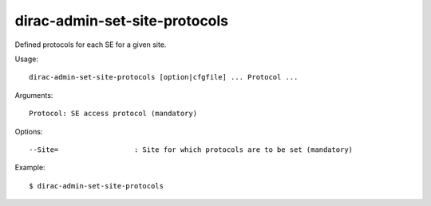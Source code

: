 ==============================
dirac-admin-set-site-protocols
==============================

Defined protocols for each SE for a given site.

Usage::

  dirac-admin-set-site-protocols [option|cfgfile] ... Protocol ...

Arguments::

  Protocol: SE access protocol (mandatory)

Options::

  --Site=                  : Site for which protocols are to be set (mandatory)

Example::

  $ dirac-admin-set-site-protocols
